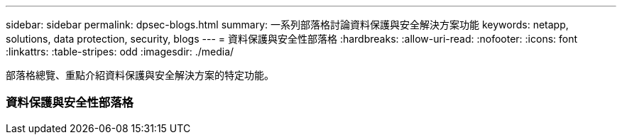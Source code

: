 ---
sidebar: sidebar 
permalink: dpsec-blogs.html 
summary: 一系列部落格討論資料保護與安全解決方案功能 
keywords: netapp, solutions, data protection, security, blogs 
---
= 資料保護與安全性部落格
:hardbreaks:
:allow-uri-read: 
:nofooter: 
:icons: font
:linkattrs: 
:table-stripes: odd
:imagesdir: ./media/


[role="lead"]
部落格總覽、重點介紹資料保護與安全解決方案的特定功能。



=== 資料保護與安全性部落格
